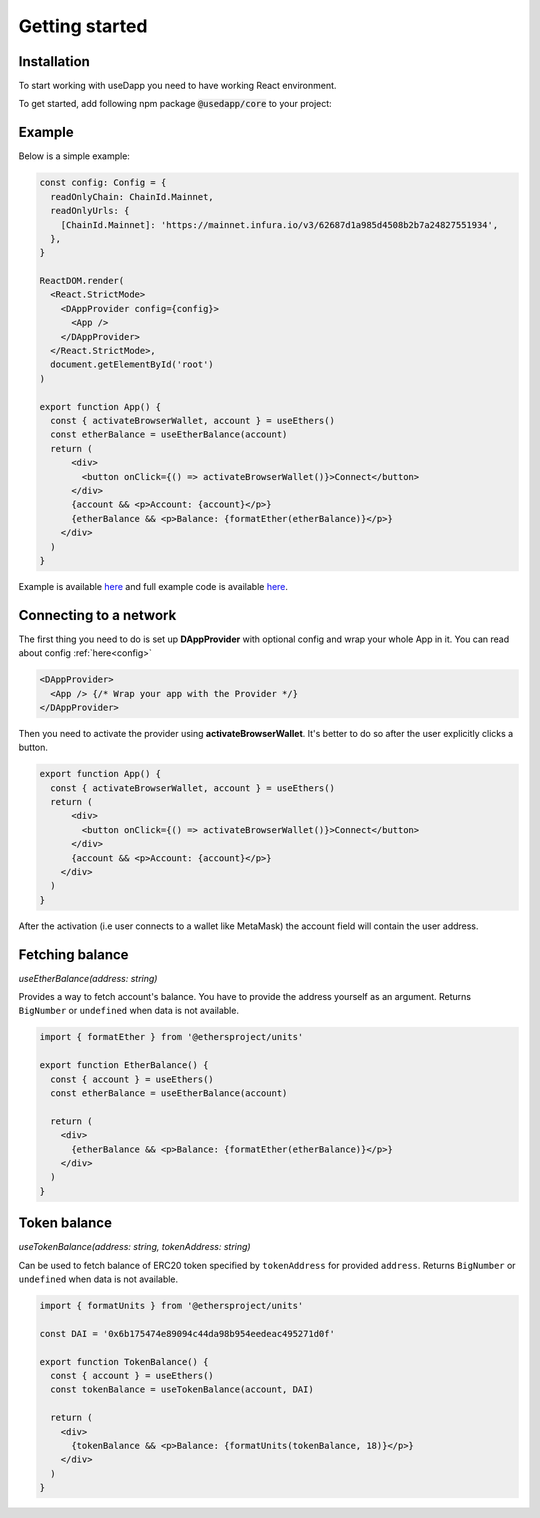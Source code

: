 Getting started
===============

Installation
------------

To start working with useDapp you need to have working React environment.

To get started, add following npm package :code:`@usedapp/core` to your project:

.. tabs::

  .. group-tab:: Yarn

    .. code-block:: text

      yarn add @usedapp/core

  .. group-tab:: NPM

    .. code-block:: text

      npm install @usedapp/core

Example
-------

Below is a simple example:

.. code-block:: javascript

  const config: Config = {
    readOnlyChain: ChainId.Mainnet,
    readOnlyUrls: {
      [ChainId.Mainnet]: 'https://mainnet.infura.io/v3/62687d1a985d4508b2b7a24827551934',
    },
  }

  ReactDOM.render(
    <React.StrictMode>
      <DAppProvider config={config}>
        <App />
      </DAppProvider>
    </React.StrictMode>,
    document.getElementById('root')
  )

  export function App() {
    const { activateBrowserWallet, account } = useEthers()
    const etherBalance = useEtherBalance(account)
    return (
        <div>
          <button onClick={() => activateBrowserWallet()}>Connect</button>
        </div>
        {account && <p>Account: {account}</p>}
        {etherBalance && <p>Balance: {formatEther(etherBalance)}</p>}
      </div>
    )
  }


Example is available `here <https://usedapp-example.netlify.app/>`_ and full example code is available `here <https://github.com/EthWorks/useDapp/tree/master/packages/example>`_.

Connecting to a network
-----------------------

The first thing you need to do is set up **DAppProvider** with optional config and wrap your whole App in it. You can read about config :ref:`here<config>`

.. code-block:: jsx

  <DAppProvider>
    <App /> {/* Wrap your app with the Provider */}
  </DAppProvider>

Then you need to activate the provider using **activateBrowserWallet**. It's better to do so after the user explicitly clicks a button.

.. code-block:: jsx

  export function App() {
    const { activateBrowserWallet, account } = useEthers()
    return (
        <div>
          <button onClick={() => activateBrowserWallet()}>Connect</button>
        </div>
        {account && <p>Account: {account}</p>}
      </div>
    )
  }

After the activation (i.e user connects to a wallet like MetaMask) the account field will contain the user address.


Fetching balance
----------------

`useEtherBalance(address: string)`

Provides a way to fetch account's balance. You have to provide the address yourself as an argument. Returns ``BigNumber`` or ``undefined`` when data is not available.

.. code-block:: jsx

  import { formatEther } from '@ethersproject/units'

  export function EtherBalance() {
    const { account } = useEthers()
    const etherBalance = useEtherBalance(account)

    return (
      <div>
        {etherBalance && <p>Balance: {formatEther(etherBalance)}</p>}
      </div>
    )
  }

Token balance
-------------

`useTokenBalance(address: string, tokenAddress: string)`

Can be used to fetch balance of ERC20 token specified by ``tokenAddress`` for provided ``address``. Returns ``BigNumber`` or ``undefined`` when data is not available.

.. code-block:: jsx

  import { formatUnits } from '@ethersproject/units'

  const DAI = '0x6b175474e89094c44da98b954eedeac495271d0f'

  export function TokenBalance() {
    const { account } = useEthers()
    const tokenBalance = useTokenBalance(account, DAI)

    return (
      <div>
        {tokenBalance && <p>Balance: {formatUnits(tokenBalance, 18)}</p>}
      </div>
    )
  }
